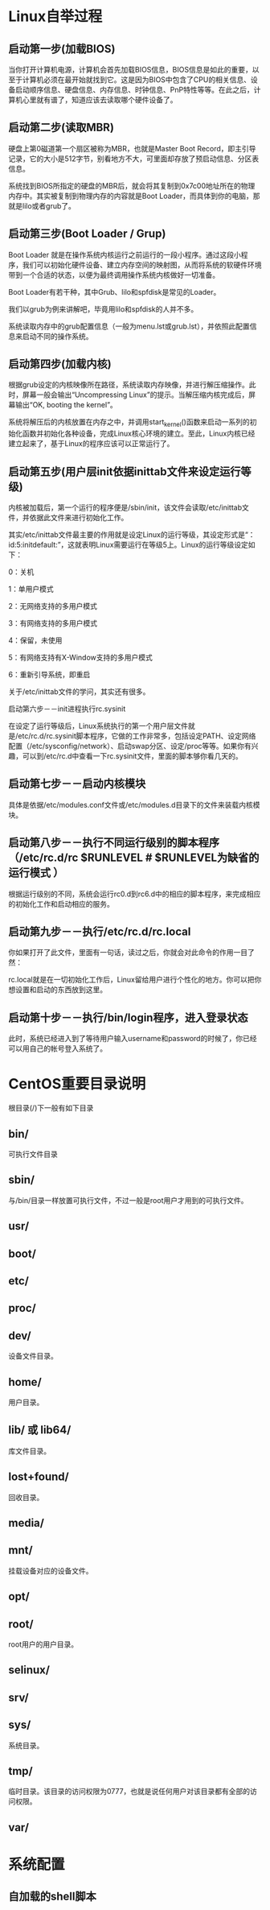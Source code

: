 * Linux自举过程
** 启动第一步(加载BIOS)
   当你打开计算机电源，计算机会首先加载BIOS信息，BIOS信息是如此的重要，以至于计算机必须在最开始就找到它。这是因为BIOS中包含了CPU的相关信息、设备启动顺序信息、硬盘信息、内存信息、时钟信息、PnP特性等等。在此之后，计算机心里就有谱了，知道应该去读取哪个硬件设备了。

** 启动第二步(读取MBR)
   硬盘上第0磁道第一个扇区被称为MBR，也就是Master Boot Record，即主引导记录，它的大小是512字节，别看地方不大，可里面却存放了预启动信息、分区表信息。

   系统找到BIOS所指定的硬盘的MBR后，就会将其复制到0x7c00地址所在的物理内存中。其实被复制到物理内存的内容就是Boot Loader，而具体到你的电脑，那就是lilo或者grub了。

** 启动第三步(Boot Loader / Grup)
   Boot Loader 就是在操作系统内核运行之前运行的一段小程序。通过这段小程序，我们可以初始化硬件设备、建立内存空间的映射图，从而将系统的软硬件环境带到一个合适的状态，以便为最终调用操作系统内核做好一切准备。

   Boot Loader有若干种，其中Grub、lilo和spfdisk是常见的Loader。

   我们以grub为例来讲解吧，毕竟用lilo和spfdisk的人并不多。

   系统读取内存中的grub配置信息（一般为menu.lst或grub.lst），并依照此配置信息来启动不同的操作系统。

** 启动第四步(加载内核)
   根据grub设定的内核映像所在路径，系统读取内存映像，并进行解压缩操作。此时，屏幕一般会输出“Uncompressing Linux”的提示。当解压缩内核完成后，屏幕输出“OK, booting the kernel”。

   系统将解压后的内核放置在内存之中，并调用start_kernel()函数来启动一系列的初始化函数并初始化各种设备，完成Linux核心环境的建立。至此，Linux内核已经建立起来了，基于Linux的程序应该可以正常运行了。

** 启动第五步(用户层init依据inittab文件来设定运行等级)
   内核被加载后，第一个运行的程序便是/sbin/init，该文件会读取/etc/inittab文件，并依据此文件来进行初始化工作。

   其实/etc/inittab文件最主要的作用就是设定Linux的运行等级，其设定形式是“：id:5:initdefault:”，这就表明Linux需要运行在等级5上。Linux的运行等级设定如下：

   0：关机

   1：单用户模式

   2：无网络支持的多用户模式

   3：有网络支持的多用户模式

   4：保留，未使用

   5：有网络支持有X-Window支持的多用户模式

6：重新引导系统，即重启

关于/etc/inittab文件的学问，其实还有很多。

启动第六步－－init进程执行rc.sysinit

在设定了运行等级后，Linux系统执行的第一个用户层文件就是/etc/rc.d/rc.sysinit脚本程序，它做的工作非常多，包括设定PATH、设定网络配置（/etc/sysconfig/network）、启动swap分区、设定/proc等等。如果你有兴趣，可以到/etc/rc.d中查看一下rc.sysinit文件，里面的脚本够你看几天的。

** 启动第七步－－启动内核模块

具体是依据/etc/modules.conf文件或/etc/modules.d目录下的文件来装载内核模块。

** 启动第八步－－执行不同运行级别的脚本程序（/etc/rc.d/rc $RUNLEVEL    # $RUNLEVEL为缺省的运行模式 ）

根据运行级别的不同，系统会运行rc0.d到rc6.d中的相应的脚本程序，来完成相应的初始化工作和启动相应的服务。

** 启动第九步－－执行/etc/rc.d/rc.local

你如果打开了此文件，里面有一句话，读过之后，你就会对此命令的作用一目了然：

    # This script will be executed *after* all the other init scripts.
    # You can put your own initialization stuff in here if you don’t
    # want to do the full Sys V style init stuff.

rc.local就是在一切初始化工作后，Linux留给用户进行个性化的地方。你可以把你想设置和启动的东西放到这里。

** 启动第十步－－执行/bin/login程序，进入登录状态

此时，系统已经进入到了等待用户输入username和password的时候了，你已经可以用自己的帐号登入系统了。
* CentOS重要目录说明
  根目录(/)下一般有如下目录
** bin/
   可执行文件目录
** sbin/
   与/bin/目录一样放置可执行文件，不过一般是root用户才用到的可执行文件。
** usr/
** boot/
** etc/
** proc/
** dev/
   设备文件目录。
** home/
   用户目录。
** lib/ 或 lib64/
   库文件目录。
** lost+found/
   回收目录。
** media/
** mnt/
   挂载设备对应的设备文件。
** opt/
** root/
   root用户的用户目录。
** selinux/
** srv/
** sys/
   系统目录。
** tmp/
   临时目录。该目录的访问权限为0777，也就是说任何用户对该目录都有全部的访问权限。
** var/
* 系统配置
** 自加载的shell脚本
